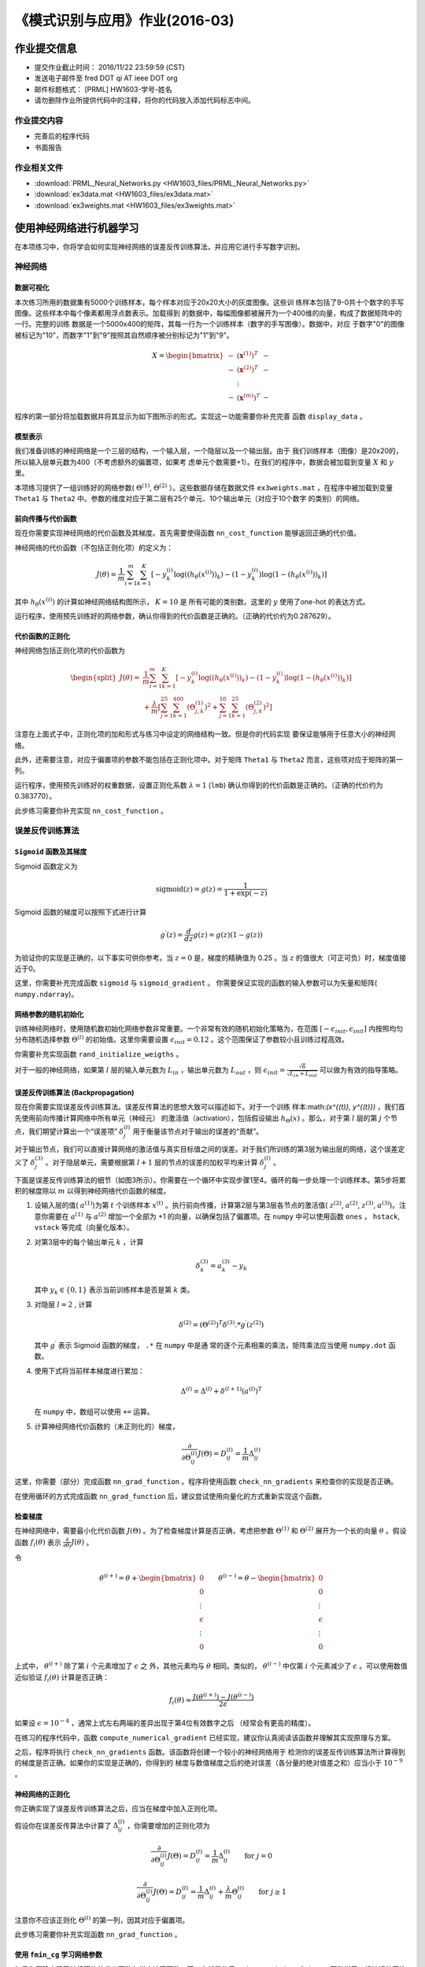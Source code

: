 
===============================
《模式识别与应用》作业(2016-03)
===============================

作业提交信息
============

- 提交作业截止时间： 2016/11/22 23:59:59 (CST)
- 发送电子邮件至 fred DOT qi AT ieee DOT org
- 邮件标题格式： [PRML] HW1603-学号-姓名
- 请勿删除作业所提供代码中的注释，将你的代码放入添加代码标志中间。

作业提交内容
------------

-  完善后的程序代码
-  书面报告

作业相关文件
------------

-  :download:`PRML_Neural_Networks.py <HW1603_files/PRML_Neural_Networks.py>`
-  :download:`ex3data.mat <HW1603_files/ex3data.mat>`
-  :download:`ex3weights.mat <HW1603_files/ex3weights.mat>`

使用神经网络进行机器学习
========================

在本项练习中，你将学会如何实现神经网络的误差反传训练算法，并应用它进行手写数字识别。

神经网络
--------

数据可视化
~~~~~~~~~~

本次练习所用的数据集有5000个训练样本，每个样本对应于20x20大小的灰度图像。这些训
练样本包括了9-0共十个数字的手写图像。这些样本中每个像素都用浮点数表示。加载得到
的数据中，每幅图像都被展开为一个400维的向量，构成了数据矩阵中的一行。完整的训练
数据是一个5000x400的矩阵，其每一行为一个训练样本（数字的手写图像）。数据中，对应
于数字"0"的图像被标记为"10"，而数字"1"到"9"按照其自然顺序被分别标记为"1"到"9"。

.. math::

    X = \begin{bmatrix} - & (\mathbf{x}^{(1)})^T & - \\
                          - & (\mathbf{x}^{(2)})^T & - \\
                              &  \vdots &  \\
                          - & (\mathbf{x}^{(m)})^T & - \end{bmatrix}

程序的第一部分将加载数据并将其显示为如下图所示的形式。实现这一功能需要你补充完善
函数 ``display_data`` 。

.. image:: HW1603_files/data-array.png
   :width: 500px

模型表示
~~~~~~~~

.. image:: HW1603_files/nn-representation.png

我们准备训练的神经网络是一个三层的结构，一个输入层，一个隐层以及一个输出层。由于
我们训练样本（图像）是20x20的，所以输入层单元数为400（不考虑额外的偏置项，如果考
虑单元个数需要+1）。在我们的程序中，数据会被加载到变量 :math:`X` 和 :math:`y` 里。

本项练习提供了一组训练好的网络参数( :math:`\Theta^{(1)}`, :math:`\Theta^{(2)}`
）。这些数据存储在数据文件 ``ex3weights.mat`` ，在程序中被加载到变量 ``Theta1``
与 ``Theta2`` 中。参数的维度对应于第二层有25个单元、10个输出单元（对应于10个数字
的类别）的网络。

前向传播与代价函数
~~~~~~~~~~~~~~~~~~

现在你需要实现神经网络的代价函数及其梯度。首先需要使得函数
``nn_cost_function`` 能够返回正确的代价值。

神经网络的代价函数（不包括正则化项）的定义为：

.. math::

    J(\theta) = \frac{1}{m} \sum_{i=1}^{m} \sum_{k=1}^{K} \left[
   -y_k^{(i)} \log((h_{\theta}(x^{(i)}))_k) 
   -(1 - y_k^{(i)}) \log(1 - (h_{\theta}(x^{(i)}))_k) 
   \right] 

其中 :math:`h_{\theta}(x^{(i)})` 的计算如神经网络结构图所示， :math:`K=10` 是
所有可能的类别数。这里的 :math:`y` 使用了one-hot 的表达方式。

运行程序，使用预先训练好的网络参数，确认你得到的代价函数是正确的。（正确的代价约为0.287629）。

代价函数的正则化
~~~~~~~~~~~~~~~~

神经网络包括正则化项的代价函数为

.. math::
   
   \begin{split}
   J(\theta) =& \frac{1}{m} \sum_{i=1}^{m} \sum_{k=1}^{K} \left[
   -y_k^{(i)} \log((h_{\theta}(x^{(i)}))_k) 
   -(1 - y_k^{(i)}) \log(1 - (h_{\theta}(x^{(i)}))_k) 
   \right] \\ &+ \frac{\lambda}{m} \left[ 
   \sum_{j=1}^{25} \sum_{k=1}^{400} (\Theta_{j,k}^{(1)})^2 +
   \sum_{j=1}^{10} \sum_{k=1}^{25} (\Theta_{j,k}^{(2)})^2 \right]
   \end{split}

注意在上面式子中，正则化项的加和形式与练习中设定的网络结构一致。但是你的代码实现
要保证能够用于任意大小的神经网络。

此外，还需要注意，对应于偏置项的参数不能包括在正则化项中。对于矩阵 ``Theta1`` 与
``Theta2`` 而言，这些项对应于矩阵的第一列。

运行程序，使用预先训练好的权重数据，设置正则化系数 :math:`\lambda=1` (``lmb``)
确认你得到的代价函数是正确的。（正确的代价约为0.383770）。

此步练习需要你补充实现 ``nn_cost_function`` 。

误差反传训练算法
----------------

``Sigmoid`` 函数及其梯度
~~~~~~~~~~~~~~~~~~~~~~~~

Sigmoid 函数定义为

.. math::  \text{sigmoid}(z) = g(z) = \frac{1}{1+\exp(-z)}

Sigmoid 函数的梯度可以按照下式进行计算

.. math::  g^{\prime}(z) = \frac{d}{dz} g(z) = g(z)(1-g(z)) 

为验证你的实现是正确的，以下事实可供你参考。当 :math:`z=0` 是，梯度的精确值为
0.25 。当 :math:`z` 的值很大（可正可负）时，梯度值接近于0。

这里，你需要补充完成函数 ``sigmoid`` 与 ``sigmoid_gradient`` 。
你需要保证实现的函数的输入参数可以为矢量和矩阵( ``numpy.ndarray``)。

网络参数的随机初始化
~~~~~~~~~~~~~~~~~~~~

训练神经网络时，使用随机数初始化网络参数非常重要。一个非常有效的随机初始化策略为，在范围
:math:`[ -\epsilon_{init}, \epsilon_{init} ]` 内按照均匀分布随机选择参数
:math:`\Theta^{(l)}` 的初始值。这里你需要设置
:math:`\epsilon_{init} = 0.12` 。这个范围保证了参数较小且训练过程高效。

你需要补充实现函数 ``rand_initialize_weigths`` 。

对于一般的神经网络，如果第 :math:`l` 层的输入单元数为
:math:`L_{in}` ，输出单元数为 :math:`L_{out}` ，则
:math:`\epsilon_{init} = \frac{\sqrt{6}}{\sqrt{L_{in} + L_{out}}}`
可以做为有效的指导策略。

误差反传训练算法 (Backpropagation)
~~~~~~~~~~~~~~~~~~~~~~~~~~~~~~~~~~

.. image:: HW1603_files/nn-backpropagation.png
		
现在你需要实现误差反传训练算法。误差反传算法的思想大致可以描述如下。对于一个训练
样本:math:`(x^{(t)}, y^{(t)})` ，我们首先使用前向传播计算网络中所有单元（神经元）
的激活值（activation），包括假设输出 :math:`h_{\Theta}(x)` 。那么，对于第
:math:`l` 层的第 :math:`j` 个节点，我们期望计算出一个“误差项”
:math:`\delta_{j}^{(l)}` 用于衡量该节点对于输出的误差的“贡献”。

对于输出节点，我们可以直接计算网络的激活值与真实目标值之间的误差。对于我们所训练的第3层为输出层的网络，这个误差定义了
:math:`\delta_{j}^{(3)}` 。对于隐层单元，需要根据第 :math:`l+1`
层的节点的误差的加权平均来计算 :math:`\delta_{j}^{(l)}` 。

下面是误差反传训练算法的细节（如图3所示）。你需要在一个循环中实现步骤1至4。循环的每一步处理一个训练样本。第5步将累积的梯度除以
:math:`m` 以得到神经网络代价函数的梯度。

1. 设输入层的值( :math:`a^{(1)}`)为第 :math:`t` 个训练样本
   :math:`x^{(t)}`
   。执行前向传播，计算第2层与第3层各节点的激活值( :math:`z^{(2)}`,
   :math:`a^{(2)}`, :math:`z^{(3)}`, :math:`a^{(3)}`)。注意你需要在
   :math:`a^{(1)}` 与 :math:`a^{(2)}` 增加一个全部为 +1
   的向量，以确保包括了偏置项。在 ``numpy`` 中可以使用函数 ``ones`` ，
   ``hstack``, ``vstack`` 等完成（向量化版本）。

2. 对第3层中的每个输出单元 :math:`k` ，计算

   .. math::  \delta_{k}^{(3)} = a_{k}^{(3)} - y_k 

   其中 :math:`y_k \in \{0, 1\}` 表示当前训练样本是否是第 :math:`k` 类。

3. 对隐层 :math:`l=2` , 计算

   .. math::  \delta^{(2)} = \left( \Theta^{(2)} \right)^T \delta^{(3)} .* g^{\prime} (z^{(2)}) 

   其中 :math:`g^{\prime}` 表示 Sigmoid 函数的梯度， ``.*`` 在 ``numpy`` 中是通
   常的逐个元素相乘的乘法，矩阵乘法应当使用 ``numpy.dot`` 函数。

4. 使用下式将当前样本梯度进行累加：

   .. math::  \Delta^{(l)} = \Delta^{(l)} + \delta^{(l+1)}(a^{(l)})^T 

   在 ``numpy`` 中，数组可以使用 ``+=`` 运算。

5. 计算神经网络代价函数的（未正则化的）梯度，

   .. math::  \frac{\partial}{\partial \Theta_{ij}^{(l)}} J(\Theta) = D_{ij}^{(l)} = \frac{1}{m} \Delta_{ij}^{(l)} 

这里，你需要（部分）完成函数 ``nn_grad_function`` 。程序将使用函数
``check_nn_gradients`` 来检查你的实现是否正确。

在使用循环的方式完成函数 ``nn_grad_function``
后，建议尝试使用向量化的方式重新实现这个函数。

检查梯度
~~~~~~~~

在神经网络中，需要最小化代价函数 :math:`J(\Theta)`
。为了检查梯度计算是否正确，考虑把参数 :math:`\Theta^{(1)}` 和
:math:`\Theta^{(2)}` 展开为一个长的向量 :math:`\theta` 。假设函数
:math:`f_i(\theta)` 表示
:math:`\frac{\partial}{\partial \theta_i} J(\theta)` 。

令

.. math:: \theta^{(i+)} = \theta + \begin{bmatrix} 0 \\ 0 \\ \vdots \\ \epsilon \\ \vdots \\ 0 \end{bmatrix} \qquad \theta^{(i-)} = \theta - \begin{bmatrix} 0 \\ 0 \\ \vdots \\ \epsilon \\ \vdots \\ 0 \end{bmatrix} 

上式中， :math:`\theta^{(i+)}` 除了第 :math:`i` 个元素增加了 :math:`\epsilon` 之
外，其他元素均与 :math:`\theta` 相同。类似的， :math:`\theta^{(i-)}` 中仅第
:math:`i` 个元素减少了 :math:`\epsilon` 。可以使用数值近似验证
:math:`f_i(\theta)` 计算是否正确：

.. math::  f_i(\theta) \approx \frac{J(\theta^{(i+)}) - J(\theta^{(i-)})}{2\epsilon} 

如果设 :math:`\epsilon=10^{-4}` ，通常上式左右两端的差异出现于第4位有效数字之后
（经常会有更高的精度）。

在练习的程序代码中，函数 ``compute_numerical_gradient``
已经实现，建议你认真阅读该函数并理解其实现原理与方案。

之后，程序将执行 ``check_nn_gradients`` 函数。该函数将创建一个较小的神经网络用于
检测你的误差反传训练算法所计算得到的梯度是否正确。如果你的实现是正确的，你得到的
梯度与数值梯度之后的绝对误差（各分量的绝对值差之和）应当小于 :math:`10^{-9}` 。

神经网络的正则化
~~~~~~~~~~~~~~~~

你正确实现了误差反传训练算法之后，应当在梯度中加入正则化项。

假设你在误差反传算法中计算了
:math:`\Delta_{ij}^{(l)}` ，你需要增加的正则化项为

.. math::  \frac{\partial}{\partial \Theta_{ij}^{(l)}} J(\Theta) = D_{ij}^{(l)} = \frac{1}{m} \Delta_{ij}^{(l)} \qquad \text{for } j = 0

.. math::  \frac{\partial}{\partial \Theta_{ij}^{(l)}} J(\Theta) = D_{ij}^{(l)} = \frac{1}{m} \Delta_{ij}^{(l)} + \frac{\lambda}{m} \Theta_{ij}^{(l)} \qquad \text{for } j \geq 1

注意你不应该正则化 :math:`\Theta^{(l)}` 的第一列，因其对应于偏置项。

此步练习需要你补充实现函数 ``nn_grad_function`` 。

使用 ``fmin_cg`` 学习网络参数
~~~~~~~~~~~~~~~~~~~~~~~~~~~~~

如果你正确实现了神经网络的代价函数与梯度计算函数，下一步就是使用
``scipy.optimize.fmin_cg`` 函数学习一组较好的网络参数。

在训练完成后，程序会汇报在训练集上的正确率。如果你的实现正确，得到的正确率应该在
95.4% 左右（由于随机初始化的原因可能有 1% 变化）。

你可以调整正则化参数 :math:`\lambda` (``lmb``)
以及优化算法的最大迭代次数（如设 ``maxiter = 400`` ），来观察各参数对训练过程和结果的影响。

可视化隐层
----------

理解神经网络学到什么的一种途径是将隐层单元学到的表示进行可视化。非正式的说，对一个特定的隐层单元，一种可视化其计算结果的方式是找到一个能够使其激活（即其activation
value (:math:`a_{i}^{(l)}` 接近于1）输入 :math:`\mathbf{x}` 。

对于我们学得的神经网络，一种可视化其隐层所学得的“表示”的方式是将除偏置单元外的
400 维向量转换为 20x20 的图像并显示出来。

